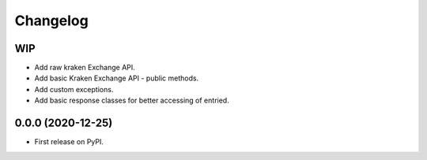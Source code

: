 
Changelog
=========

WIP
---

* Add raw kraken Exchange API.
* Add basic Kraken Exchange API - public methods.
* Add custom exceptions.
* Add basic response classes for better accessing of entried.

0.0.0 (2020-12-25)
------------------

* First release on PyPI.
